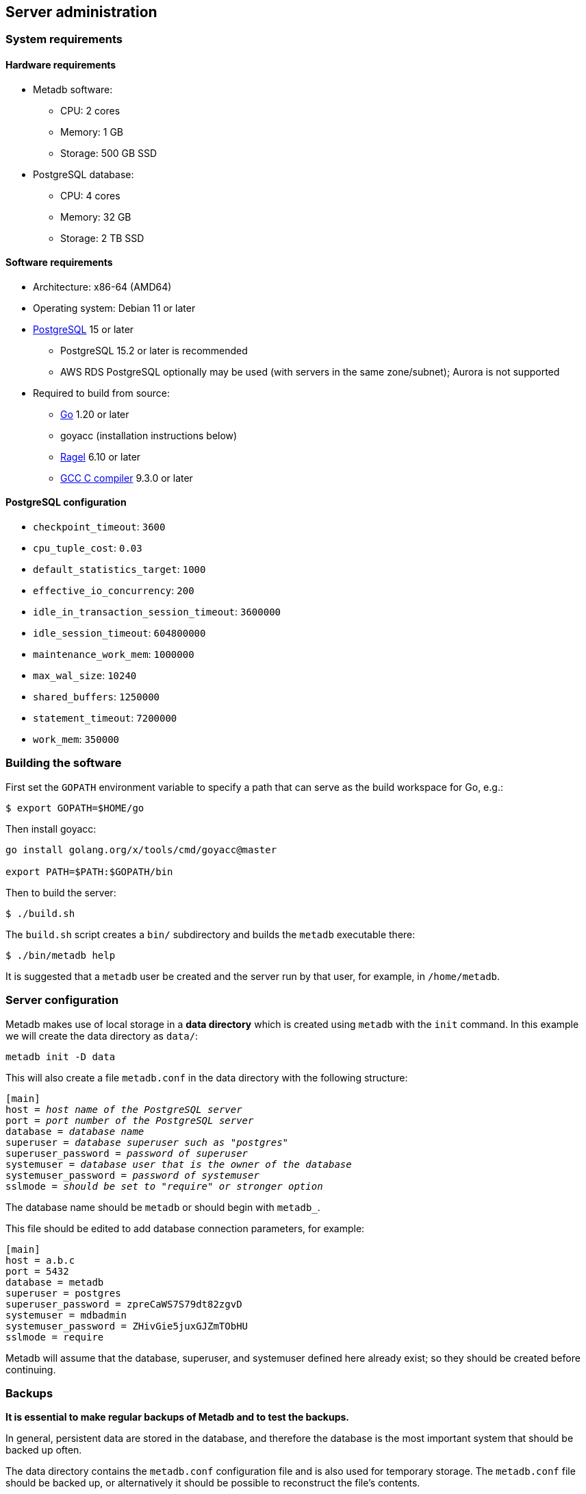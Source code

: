 == Server administration

=== System requirements

==== Hardware requirements

* Metadb software:
** CPU: 2 cores
** Memory: 1 GB
** Storage: 500 GB SSD
* PostgreSQL database:
** CPU: 4 cores
** Memory: 32 GB
** Storage: 2 TB SSD

==== Software requirements

* Architecture: x86-64 (AMD64)
* Operating system: Debian 11 or later
* https://www.postgresql.org/[PostgreSQL] 15 or later
** PostgreSQL 15.2 or later is recommended
** AWS RDS PostgreSQL optionally may be used (with servers in the same
   zone/subnet); Aurora is not supported
* Required to build from source:
** https://golang.org/[Go] 1.20 or later
** goyacc (installation instructions below)
** https://www.colm.net/open-source/ragel/[Ragel] 6.10 or later
** https://gcc.gnu.org/[GCC C compiler] 9.3.0 or later

==== PostgreSQL configuration

* `checkpoint_timeout`: `3600`
* `cpu_tuple_cost`: `0.03`
* `default_statistics_target`: `1000`
* `effective_io_concurrency`: `200`
* `idle_in_transaction_session_timeout`: `3600000`
* `idle_session_timeout`: `604800000`
* `maintenance_work_mem`: `1000000`
* `max_wal_size`: `10240`
* `shared_buffers`: `1250000`
* `statement_timeout`: `7200000`
* `work_mem`: `350000`

=== Building the software

First set the `GOPATH` environment variable to specify a path that can serve as
the build workspace for Go, e.g.:

[source,bash]
----
$ export GOPATH=$HOME/go
----

Then install goyacc:

[source,bash]
----
go install golang.org/x/tools/cmd/goyacc@master

export PATH=$PATH:$GOPATH/bin
----

Then to build the server:

[source,bash]
----
$ ./build.sh
----

The `build.sh` script creates a `bin/` subdirectory and builds the `metadb`
executable there:

[source,bash]
----
$ ./bin/metadb help
----

It is suggested that a `metadb` user be created and the server run by that
user, for example, in `/home/metadb`.

=== Server configuration

Metadb makes use of local storage in a *data directory* which is created using
`metadb` with the `init` command.  In this example we will create the data
directory as `data/`:

[source,bash]
----
metadb init -D data
----

This will also create a file `metadb.conf` in the data directory with the
following structure:

[source,subs="verbatim,quotes"]
----
[main]
host = _host name of the PostgreSQL server_
port = _port number of the PostgreSQL server_
database = _database name_
superuser = _database superuser such as "postgres"_
superuser_password = _password of superuser_
systemuser = _database user that is the owner of the database_
systemuser_password = _password of systemuser_
sslmode = _should be set to "require" or stronger option_
----

The database name should be `metadb` or should begin with `metadb_`.

This file should be edited to add database connection parameters, for example:

[source,subs="verbatim,quotes"]
----
[main]
host = a.b.c
port = 5432
database = metadb
superuser = postgres
superuser_password = zpreCaWS7S79dt82zgvD
systemuser = mdbadmin
systemuser_password = ZHivGie5juxGJZmTObHU
sslmode = require
----

Metadb will assume that the database, superuser, and systemuser defined here
already exist; so they should be created before continuing.

=== Backups

*It is essential to make regular backups of Metadb and to test the backups.*

In general, persistent data are stored in the database, and therefore the
database is the most important system that should be backed up often.

The data directory contains the `metadb.conf` configuration file and is also
used for temporary storage.  The `metadb.conf` file should be backed up, or
alternatively it should be possible to reconstruct the file's contents.

=== Upgrading from a previous version

To upgrade from any previous version of Metadb, stop the server (if running),
and then run the upgrade process in case changes are required:

----
metadb upgrade -D data
----

The upgrade process may, in some instances, take a significant amount of time
to run.  The database generally remains available to users during this period.

If no changes are needed, the process outputs:

----
metadb: "data" is up to date
----

=== Running the server

To start the server:

[source,bash]
----
nohup metadb start -D data -l metadb.log &
----

The `--memlimit` option can be used to set a soft memory limit (in GiB) if
needed, for example:

[source,bash]
----
nohup metadb start -D data -l metadb.log --memlimit 2 &
----

The server listens on port 8440 by default, but this can be set using the
`--port` option.  The `--debug` option enables verbose logging.

To stop the server:

[source,bash]
----
metadb stop -D data
----

Note that stopping or restarting the server may delay scheduled data updates or
cause them to restart.

The server can be set up to run with systemd via a file such as
`/etc/systemd/system/metadb.service`, for example:

[source,ini]
----
[Unit]
Description=Metadb
After=network.target remote-fs.target

[Service]
Type=simple
User=metadb
ExecStart=/bin/bash -ce "exec /home/metadb/bin/metadb start -D /home/metadb/data -l /home/metadb/metadb.log"
Restart=on-abort

[Install]
WantedBy=multi-user.target
----

Then:

----
systemctl enable metadb

systemctl start metadb
----

=== Connecting to the server

The PostgreSQL terminal client, `psql`, can be used to connect to the Metadb
server:

----
psql -h localhost -p 8440
----

Then for example to show the software version:

----
SELECT mdbversion();
----

=== Configuring a Kafka data source

A data source is defined using the `CREATE DATA SOURCE` statement, for example:

----
CREATE DATA SOURCE sensor TYPE kafka OPTIONS (
    brokers 'kafka:29092',
    topics '^metadb_sensor_1.*',
    consumergroup 'metadb_sensor_1_1',
    addschemaprefix 'sensor_',
    schemastopfilter 'admin'
);
----

Metadb currently supports reading Kafka messages in the format produced by the
Debezium PostgreSQL connector for Kafka Connect.  Configuration of Kafka, Kafka
Connect, Debezium, and PostgreSQL logical decoding is beyond the scope of this
documentation, but a few notes are included here.

Data flow in this direction:

1. A source PostgreSQL database
2. Kafka Connect/Debezium
3. Kafka
4. Metadb
5. The analytics database

To allow capturing data changes in the source PostgreSQL database, logical
decoding has to be enabled, in particular by setting `wal_level = logical` in
`postgresql.conf`.

Next we create a connector configuration file for Kafka Connect:

----
{
    "name": "sensor-1-connector",
    "config": {
        "connector.class": "io.debezium.connector.postgresql.PostgresConnector",
        "database.dbname": "sourcedb",
        "database.hostname": "example.host.name",
        "database.password": "eHrkGrZL8mMJOFgToqqL",
        "database.port": "5432",
        "database.server.name": "metadb_sensor_1",
        "database.user": "dbuser",
        "plugin.name": "pgoutput",
        "snapshot.mode": "exported",
        "tasks.max": "1",
        "truncate.handling.mode": "include",
        "publication.autocreate.mode", "filtered"
        "heartbeat.interval.ms": "30000",
        "heartbeat.action.query": "UPDATE admin.heartbeat set last_heartbeat_ts = now();"
    }
}
----

It is recommended to use the connector configuration settings
`heartbeat.interval.ms` and `heartbeat.action.query` as above to avoid spikes
in disk space consumption within the source database.  (See the Debezium
PostgreSQL connector documentation for more details.)  The `schemastopfilter`
option of the `CREATE DATA SOURCE` command is used to filter out the heartbeat
table.

In the source database:

----
CREATE SCHEMA admin;

CREATE TABLE admin.heartbeat (last_heartbeat_ts timestamptz PRIMARY KEY);

INSERT INTO admin.heartbeat (last_heartbeat_ts) VALUES (now());
----

Then to create the connector:

----
curl -X POST -i -H "Accept: application/json" -H "Content-Type: application/json" \
     -d @connector.json https://kafka.connect.server/connectors
----

Note the `1` included in `name` and `database.server.name` in the connector
configuration.  This is suggested as a version number, which can be incremented
if the data stream needs to be resynchronized with a new connector.

Metadb requires all streamed tables to have a primary key defined or a replica
identity of `FULL`.  Tables that do not meet this requirement should be
filtered out in the Debezium PostgreSQL connector configuration by setting
`schema.exclude.list` or `table.exclude.list`.  Otherwise they will generate
error messages in the Metadb log.

*The replication slot disk usage must be monitored, because under certain error
conditions it can grow too large and possibly fill up the disk.* To show the
disk usage (in the source database):

----
select slot_name, pg_size_pretty(pg_wal_lsn_diff(pg_current_wal_lsn(),
    restart_lsn)) as replicationSlotLag, active from pg_replication_slots;
----

*It is also recommended to allocate plenty of extra disk space in the source
database.*

To drop the replication slot (in the source database) after deleting a
connector:

----
SELECT pg_drop_replication_slot('debezium');

DROP PUBLICATION dbz_publication;
----

=== Resynchronizing a data source

If a Kafka data stream fails and cannot be resumed, it may be necessary to
re-stream data to Metadb.  For example, a source database may become
unsynchronized with the analytic database, requiring a new snapshot of the
source database to be streamed.  Metadb can accept re-streamed data in order to
resynchronize with the source, using the following procedure.

Note that during the resynchronization process, the analytics database
continues to be available to users.  However, streaming updates will be slower
than usual, and there temporarily may be missing records (until they are
re-streamed) or "extra" records (recently deleted in the source database).
Also, periodic transforms and external SQL are paused during resynchronization.

1. Update the `topics` and `consumergroup` configuration settings for the new
   data stream.
+
[source]
----
ALTER DATA SOURCE sensor OPTIONS
    (SET topics '^metadb_sensor_2.*', SET consumergroup 'metadb_sensor_2_1');
----
+
*Do not restart the Metadb server but continue directly to Step 2.*

2. Stop the Metadb server and (before starting it again) "reset" the analytics
   database to mark all current data as old.  This may take some time to run.
+
[source,bash]
----
metadb stop -D data

metadb reset -D data --source sensor
----

3. Start the Metadb server to begin streaming the data.

4. Once the new data have finished (or nearly finished) re-streaming, stop the
   Metadb server, and "clean" the analytics database to remove any old data
   that have not been refreshed by the new data stream.
+
[source,bash]
----
metadb clean -D data --source sensor
----
+
The timing of when "metadb clean" should be run is up to the admninistrator,
but *it must be run to complete the resynchronization process*.  In most cases
it will be more convenient for users if "metadb clean" is run too late
(delaying removal of deleted records) rather than too early (removing records
before they have been restreamed).
+
[.aqua-background]#Metadb v1.0.10#
Metadb detects when snapshot data are no longer being received, and then writes
to the log a message such as "resync snapshot complete (deadline exceeded)."
This generally means it is a good time to run "metadb clean".

5. Start the server.
+
Until a failed stream is re-streamed by following the process above, the
analytic database may continue to be unsynchronized with the source.

=== Creating database users

To create a new database user account:

[source]
----
CREATE USER weg PASSWORD 'LZn2DCajcNHpGR3ZXWHD';
----

In addition to creating the user, this also creates a schema with the same name
as the user.  The schema is intended as a workspace for the user.

.Recommendations:
* Each user account should be for an individual user and not shared by more
  than one person.
* Prefer user names of 3 to 8 characters in length.

By default the user does not have access to data tables.  To give the user
access to all tables generated from a data source (including tables not yet
created):

[source]
----
AUTHORIZE SELECT ON ALL TABLES IN DATA SOURCE sensor TO weg;
----

.Note
****
[.text-center]
AUTHORIZE currently requires restarting the server before it will take
effect.
****

=== Administrative database changes

It is possible to make administrative-level changes directly in the underlying
PostgreSQL database, such as providing additional tables for users.  However,
the following guidelines should be followed strictly to avoid disrupting the
operation of Metadb:

1. No changes should be made to any database objects created by Metadb.  If it
should become necessary to make changes to the database objects at the request
of the Metadb maintainers, the server should be stopped first to prevent it
from operating with an out-of-date cache.  If changes are made to the database
objects inadvertently, the server should be stopped as soon as possible and not
started until the changes have been reversed.

2. Changes generally should be made while logged in as a new database user (not
a superuser) that is created specifically for that purpose.

3. Any new database objects should be created in a new schema that will not
coincide with a schema that may be created by Metadb.  This can be ensured by
always setting `addschemaprefix` in data source configurations and avoiding
names with those prefixes when creating a new schema.

4. Database views should not be created in the database.
